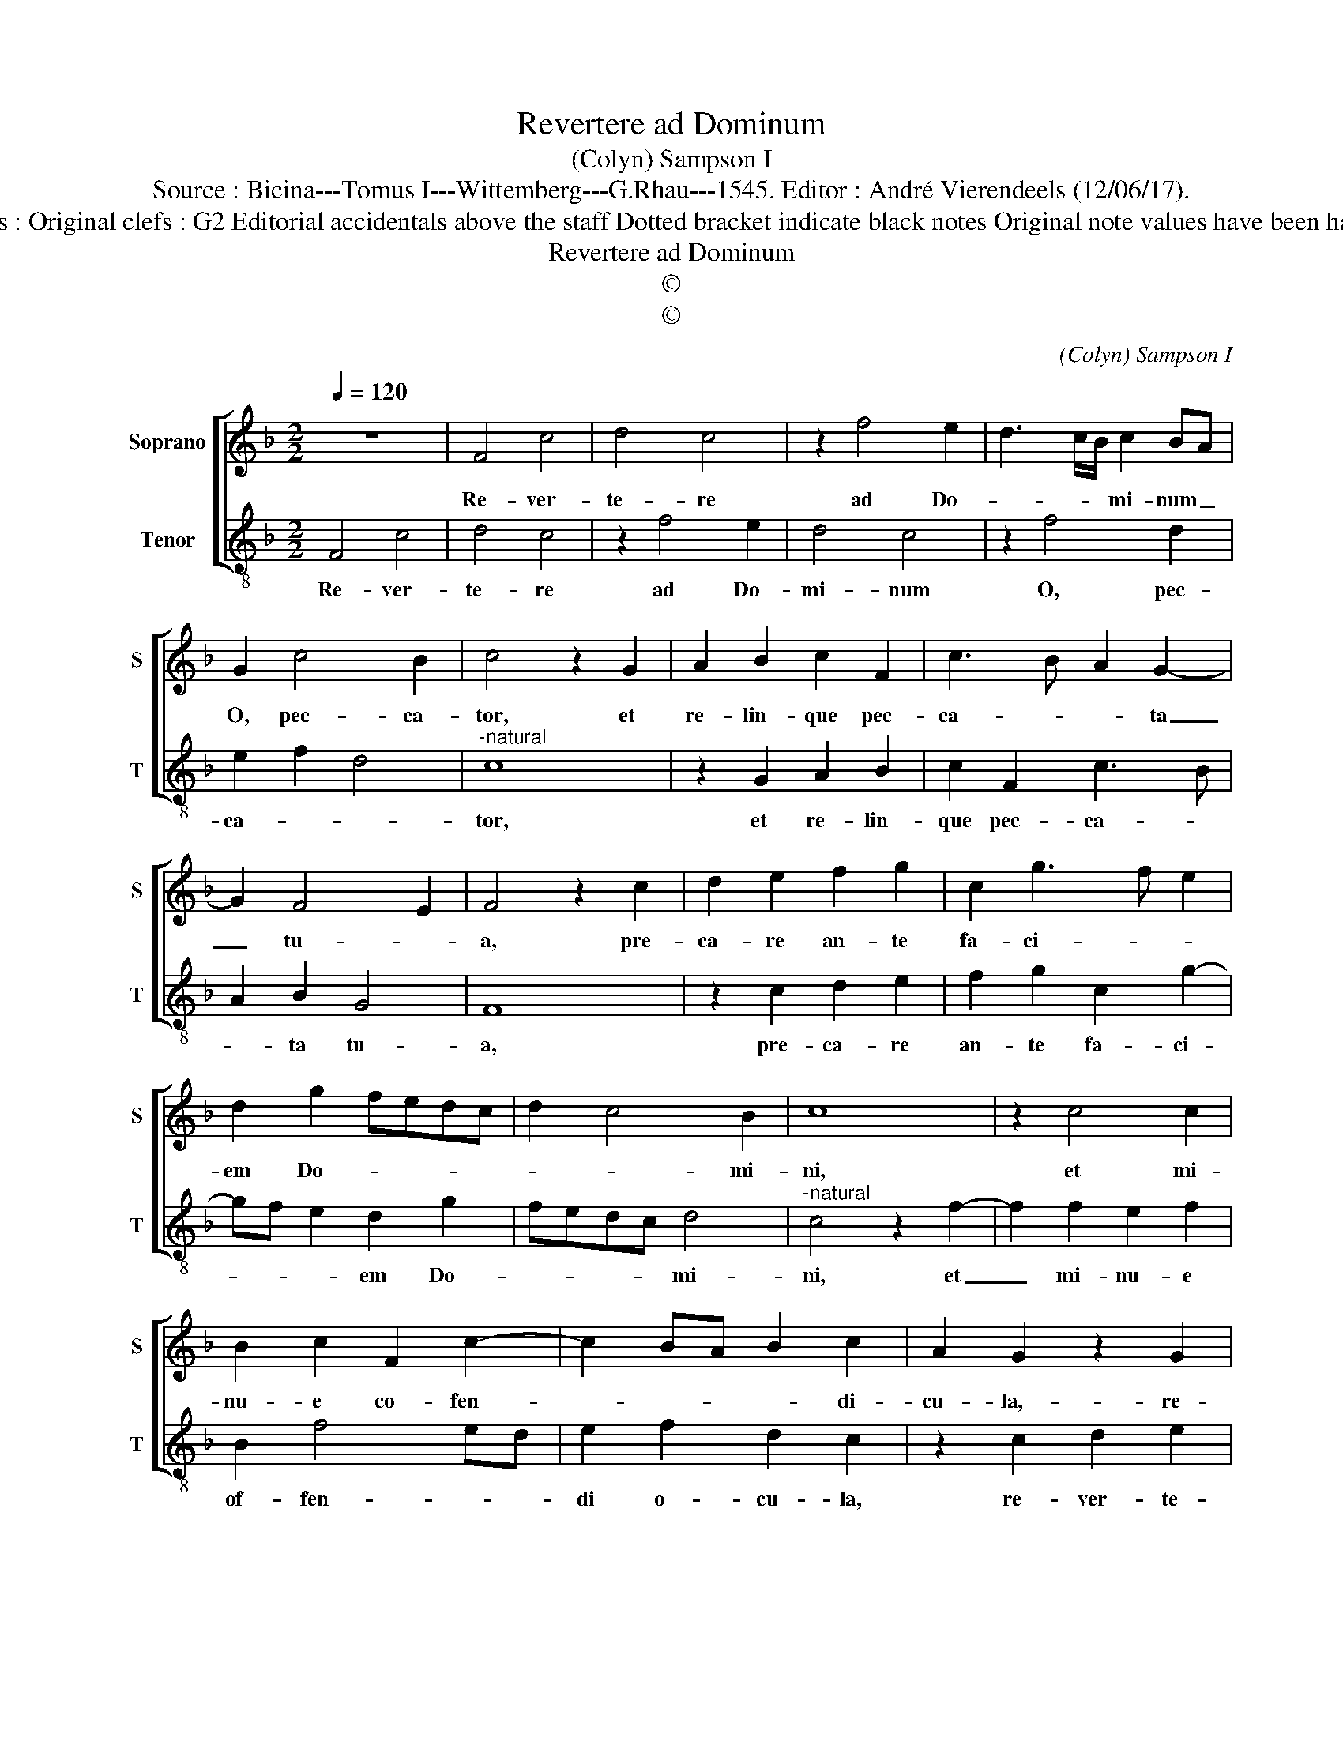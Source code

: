 X:1
T:Revertere ad Dominum
T:(Colyn) Sampson I
T:Source : Bicina---Tomus I---Wittemberg---G.Rhau---1545. Editor : André Vierendeels (12/06/17).
T:Notes : Original clefs : G2 Editorial accidentals above the staff Dotted bracket indicate black notes Original note values have been halved      
T:Revertere ad Dominum
T:©
T:©
C:(Colyn) Sampson I
Z:©
%%score [ 1 2 ]
L:1/8
Q:1/4=120
M:2/2
K:F
V:1 treble nm="Soprano" snm="S"
V:2 treble-8 nm="Tenor" snm="T"
V:1
 z8 | F4 c4 | d4 c4 | z2 f4 e2 | d3 c/B/ c2 BA | G2 c4 B2 | c4 z2 G2 | A2 B2 c2 F2 | c3 B A2 G2- | %9
w: |Re- ver-|te- re|ad Do-|* * * mi- num _|O, pec- ca-|tor, et|re- lin- que pec-|ca- * * ta|
 G2 F4 E2 | F4 z2 c2 | d2 e2 f2 g2 | c2 g3 f e2 | d2 g2 fedc | d2 c4 B2 | c8 | z2 c4 c2 | %17
w: _ tu- *|a, pre-|ca- re an- te|fa- ci- * *|em Do- * * * *|* * mi-|ni,|et mi-|
 B2 c2 F2 c2- | c2 BA B2 c2 | A2 G2 z2 G2 | A2 B2 c2 A2 | G2 c4 B2 | c2 A2 G2 c2- | c2 B2 A2 G2- | %24
w: nu- e co- fen-|* * * * di-|cu- la,- re-|ver- te- re ad|Do- mi- *|* num eet sal-|* vus e- *|
 GF F4 E2 | F8 |] %26
w: |ris.|
V:2
 F4 c4 | d4 c4 | z2 f4 e2 | d4 c4 | z2 f4 d2 | e2 f2 d4 |"^-natural" c8 | z2 G2 A2 B2 | %8
w: Re- ver-|te- re|ad Do-|mi- num|O, pec-|ca- * *|tor,|et re- lin-|
 c2 F2 c3 B | A2 B2 G4 | F8 | z2 c2 d2 e2 | f2 g2 c2 g2- | gf e2 d2 g2 | fedc d4 | %15
w: que pec- ca- *|* ta tu-|a,|pre- ca- re|an- te fa- ci-|* * * em Do-|* * * * mi-|
"^-natural" c4 z2 f2- | f2 f2 e2 f2 | B2 f4 ed | e2 f2 d2 c2 | z2 c2 d2 e2 | f2 d2 c2 f2- | %21
w: ni, et|_ mi- nu- e|of- fen- * *|di o- cu- la,|re- ver- te-|re ad Do- mi-|
 fe e2 f2 d2 | c2 f2 e2 c2 | d3 c c3 B | A2 GF G4 | F8 |] %26
w: * num et sal- vus|e- * * *|||ris.|

